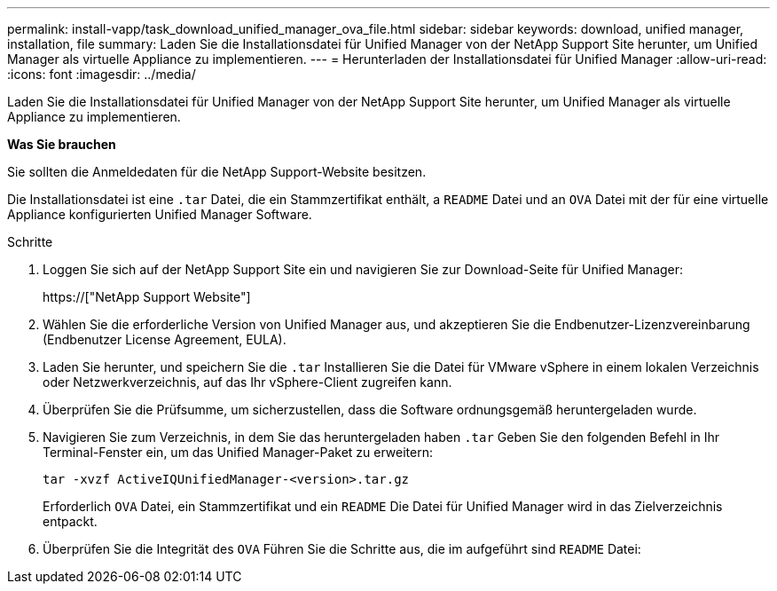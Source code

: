 ---
permalink: install-vapp/task_download_unified_manager_ova_file.html 
sidebar: sidebar 
keywords: download, unified manager, installation, file 
summary: Laden Sie die Installationsdatei für Unified Manager von der NetApp Support Site herunter, um Unified Manager als virtuelle Appliance zu implementieren. 
---
= Herunterladen der Installationsdatei für Unified Manager
:allow-uri-read: 
:icons: font
:imagesdir: ../media/


[role="lead"]
Laden Sie die Installationsdatei für Unified Manager von der NetApp Support Site herunter, um Unified Manager als virtuelle Appliance zu implementieren.

*Was Sie brauchen*

Sie sollten die Anmeldedaten für die NetApp Support-Website besitzen.

Die Installationsdatei ist eine `.tar` Datei, die ein Stammzertifikat enthält, a `README` Datei und an `OVA` Datei mit der für eine virtuelle Appliance konfigurierten Unified Manager Software.

.Schritte
. Loggen Sie sich auf der NetApp Support Site ein und navigieren Sie zur Download-Seite für Unified Manager:
+
https://["NetApp Support Website"]

. Wählen Sie die erforderliche Version von Unified Manager aus, und akzeptieren Sie die Endbenutzer-Lizenzvereinbarung (Endbenutzer License Agreement, EULA).
. Laden Sie herunter, und speichern Sie die `.tar` Installieren Sie die Datei für VMware vSphere in einem lokalen Verzeichnis oder Netzwerkverzeichnis, auf das Ihr vSphere-Client zugreifen kann.
. Überprüfen Sie die Prüfsumme, um sicherzustellen, dass die Software ordnungsgemäß heruntergeladen wurde.
. Navigieren Sie zum Verzeichnis, in dem Sie das heruntergeladen haben `.tar` Geben Sie den folgenden Befehl in Ihr Terminal-Fenster ein, um das Unified Manager-Paket zu erweitern:
+
[listing]
----
tar -xvzf ActiveIQUnifiedManager-<version>.tar.gz
----
+
Erforderlich `OVA` Datei, ein Stammzertifikat und ein `README` Die Datei für Unified Manager wird in das Zielverzeichnis entpackt.

. Überprüfen Sie die Integrität des `OVA` Führen Sie die Schritte aus, die im aufgeführt sind `README` Datei:

